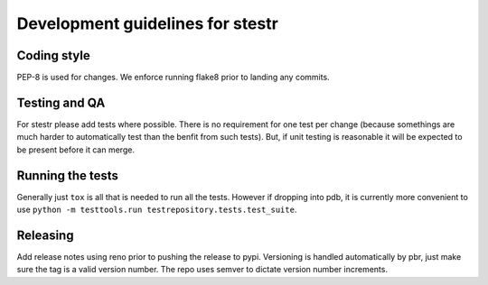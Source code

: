 Development guidelines for stestr
=================================

Coding style
------------

PEP-8 is used for changes. We enforce running flake8 prior to landing any
commits.

Testing and QA
--------------

For stestr please add tests where possible. There is no requirement
for one test per change (because somethings are much harder to automatically
test than the benfit from such tests). But, if unit testing is reasonable it
will be expected to be present before it can merge.

Running the tests
-----------------

Generally just ``tox`` is all that is needed to run all the tests. However
if dropping into pdb, it is currently more convenient to use
``python -m testtools.run testrepository.tests.test_suite``.


Releasing
---------

Add release notes using reno prior to pushing the release to pypi. Versioning
is handled automatically by pbr, just make sure the tag is a valid version
number. The repo uses semver to dictate version number increments.
